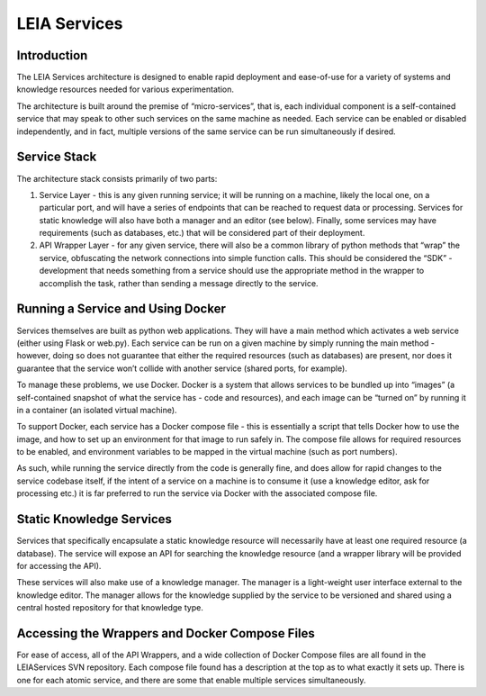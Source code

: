 LEIA Services
=============

Introduction
^^^^^^^^^^^^
The LEIA Services architecture is designed to enable rapid deployment and ease-of-use for a variety of systems and knowledge resources needed for various experimentation.

The architecture is built around the premise of “micro-services”, that is, each individual component is a self-contained service that may speak to other such services on the same machine as needed.  Each service can be enabled or disabled independently, and in fact, multiple versions of the same service can be run simultaneously if desired.

Service Stack
^^^^^^^^^^^^^
The architecture stack consists primarily of two parts:

1. Service Layer - this is any given running service; it will be running on a machine, likely the local one, on a particular port, and will have a series of endpoints that can be reached to request data or processing.  Services for static knowledge will also have both a manager and an editor (see below).  Finally, some services may have requirements (such as databases, etc.) that will be considered part of their deployment.
2. API Wrapper Layer - for any given service, there will also be a common library of python methods that “wrap” the service, obfuscating the network connections into simple function calls.  This should be considered the “SDK” - development that needs something from a service should use the appropriate method in the wrapper to accomplish the task, rather than sending a message directly to the service.

Running a Service and Using Docker
^^^^^^^^^^^^^^^^^^^^^^^^^^^^^^^^^^
Services themselves are built as python web applications.  They will have a main method which activates a web service (either using Flask or web.py).  Each service can be run on a given machine by simply running the main method - however, doing so does not guarantee that either the required resources (such as databases) are present, nor does it guarantee that the service won’t collide with another service (shared ports, for example).

To manage these problems, we use Docker.  Docker is a system that allows services to be bundled up into “images” (a self-contained snapshot of what the service has - code and resources), and each image can be “turned on” by running it in a container (an isolated virtual machine).

To support Docker, each service has a Docker compose file - this is essentially a script that tells Docker how to use the image, and how to set up an environment for that image to run safely in.  The compose file allows for required resources to be enabled, and environment variables to be mapped in the virtual machine (such as port numbers).

As such, while running the service directly from the code is generally fine, and does allow for rapid changes to the service codebase itself, if the intent of a service on a machine is to consume it (use a knowledge editor, ask for processing etc.) it is far preferred to run the service via Docker with the associated compose file.

Static Knowledge Services
^^^^^^^^^^^^^^^^^^^^^^^^^
Services that specifically encapsulate a static knowledge resource will necessarily have at least one required resource (a database).  The service will expose an API for searching the knowledge resource (and a wrapper library will be provided for accessing the API).

These services will also make use of a knowledge manager.  The manager is a light-weight user interface external to the knowledge editor.  The manager allows for the knowledge supplied by the service to be versioned and shared using a central hosted repository for that knowledge type.

Accessing the Wrappers and Docker Compose Files
^^^^^^^^^^^^^^^^^^^^^^^^^^^^^^^^^^^^^^^^^^^^^^^
For ease of access, all of the API Wrappers, and a wide collection of Docker Compose files are all found in the LEIAServices SVN repository.  Each compose file found has a description at the top as to what exactly it sets up.  There is one for each atomic service, and there are some that enable multiple services simultaneously.
